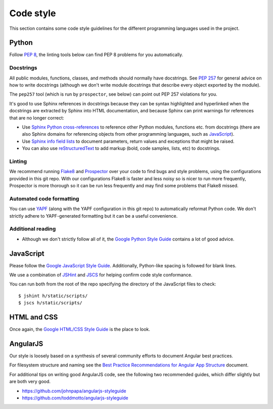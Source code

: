 Code style
##########

This section contains some code style guidelines for the different programming
languages used in the project.


Python
------

Follow `PEP 8 <https://www.python.org/dev/peps/pep-0008/>`_, the linting tools
below can find PEP 8 problems for you automatically.

Docstrings
``````````

All public modules, functions, classes, and methods should normally have
docstrings. See `PEP 257 <https://www.python.org/dev/peps/pep-0257/>`_ for
general advice on how to write docstrings (although we don't write module
docstrings that describe every object exported by the module).

The ``pep257`` tool (which is run by ``prospector``, see below) can point out
PEP 257 violations for you.

It's good to use Sphinx references in docstrings because they can be syntax
highlighted and hyperlinked when the docstrings are extracted by Sphinx into
HTML documentation, and because Sphinx can print warnings for references that
are no longer correct:

* Use `Sphinx Python cross-references <http://www.sphinx-doc.org/en/stable/domains.html#cross-referencing-python-objects>`_
  to reference other Python modules, functions etc. from docstrings (there are
  also Sphinx domains for referencing
  objects from other programming languages, such as
  `JavaScript <http://www.sphinx-doc.org/en/stable/domains.html#the-javascript-domain>`_).

* Use `Sphinx info field lists <http://www.sphinx-doc.org/en/stable/domains.html#info-field-lists>`_
  to document parameters, return values and exceptions that might be raised.

* You can also use `reStructuredText <http://www.sphinx-doc.org/en/stable/rest.html>`_
  to add markup (bold, code samples, lists, etc) to docstrings.


Linting
```````

We recommend running `Flake8 <https://pypi.python.org/pypi/flake8>`_
and `Prospector <https://pypi.python.org/pypi/prospector>`_ over your code to
find bugs and style problems, using the configurations provided in this git
repo. With our configurations Flake8 is faster and less noisy so is nicer to
run more frequently, Prospector is more thorough so it can be run less
frequently and may find some problems that Flake8 missed.

Automated code formatting
`````````````````````````

You can use `YAPF <https://github.com/google/yapf>`_ (along with the YAPF
configuration in this git repo) to automatically reformat Python code.
We don't strictly adhere to YAPF-generated formatting but it can be a useful
convenience.

Additional reading
``````````````````

* Although we don't strictly follow all of it, the
  `Google Python Style Guide <https://google.github.io/styleguide/pyguide.html>`_
  contains a lot of good advice.


JavaScript
----------

Please follow the `Google JavaScript Style Guide`_. Additionally, Python-like
spacing is followed for blank lines.

.. _Google JavaScript Style Guide: https://google-styleguide.googlecode.com/svn/trunk/javascriptguide.xml

We use a combination of `JSHint`_ and
`JSCS`_ for helping confirm code style conformance.

.. _JSHint: http://jshint.com/
.. _JSCS: http://jscs.info/

You can run both from the root of the repo specifying the directory of the
JavaScript files to check::

    $ jshint h/static/scripts/
    $ jscs h/static/scripts/

HTML and CSS
------------

Once again, the `Google HTML/CSS Style Guide`_ is the place to look.

.. _Google HTML/CSS Style Guide: https://google-styleguide.googlecode.com/svn/trunk/htmlcssguide.xml

AngularJS
---------

Our style is loosely based on a synthesis of several community efforts to
document Angular best practices.

For filesystem structure and naming see the `Best Practice Recommendations
for Angular App Structure`_ document.

.. _Best Practice Recommendations for Angular App Structure: https://docs.google.com/document/d/1XXMvReO8-Awi1EZXAXS4PzDzdNvV6pGcuaF4Q9821Es/pub

For additional tips on writing good AngularJS code, see the following two
recommended guides, which differ slightly but are both very good.

* https://github.com/johnpapa/angularjs-styleguide
* https://github.com/toddmotto/angularjs-styleguide
